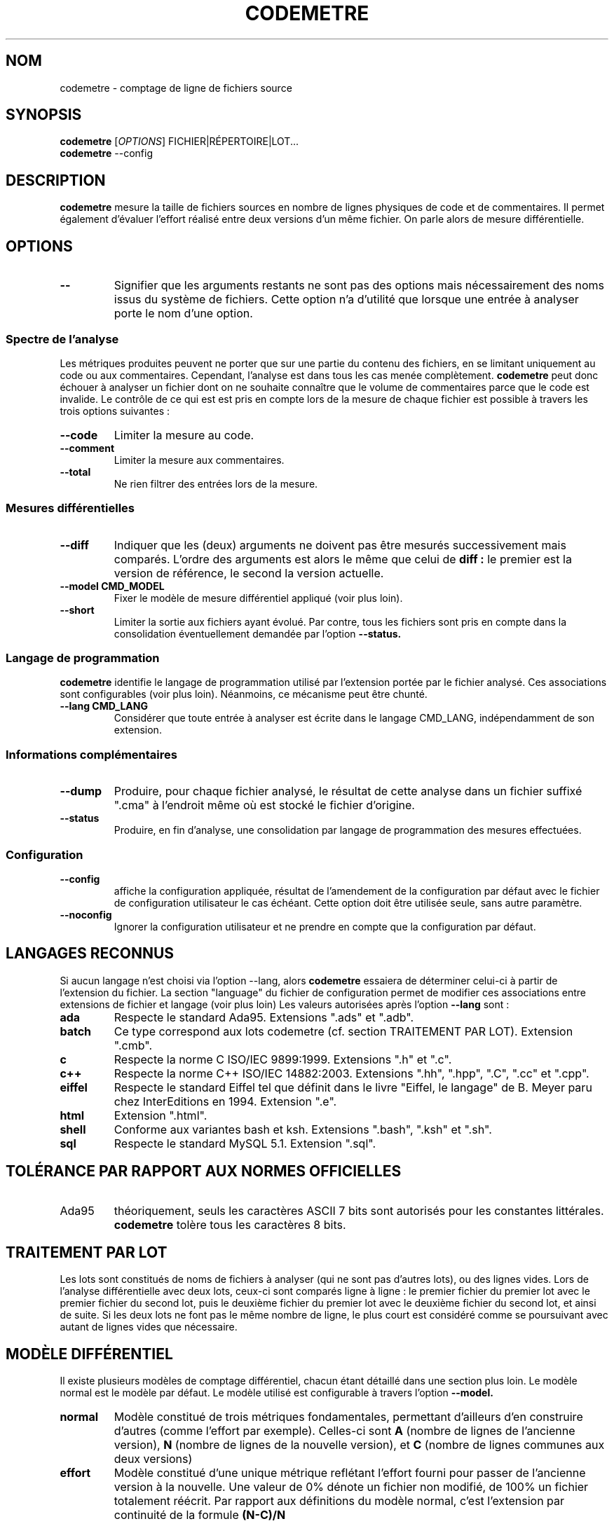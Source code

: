 .\" Formater ce fichier par la commande :
.\" less codemetre.fr.1
.\"
.TH CODEMETRE 1 "juin 2010" "codemetre-0.28.0" "Manuel de l'utilisateur Linux"
.\" Pour empêcher toute velléité de césure des mots
.nh
.SH NOM
codemetre - comptage de ligne de fichiers source
.SH SYNOPSIS
.B codemetre
.RI [ OPTIONS ]
FICHIER|RÉPERTOIRE|LOT...
.br
.B codemetre
--config
.SH DESCRIPTION
.B codemetre
mesure la taille de fichiers sources en nombre de lignes physiques de code et de commentaires. Il permet également d'évaluer l'effort réalisé entre deux versions d'un même fichier. On parle alors de mesure différentielle.
.SH OPTIONS
.TP
.BR --
Signifier que les arguments restants ne sont pas des options mais nécessairement des noms issus du système de fichiers. Cette option n'a d'utilité que lorsque une entrée à analyser porte le nom d'une option.
.SS "Spectre de l'analyse"
Les métriques produites peuvent ne porter que sur une partie du contenu des fichiers, en se limitant uniquement au code ou aux commentaires. Cependant, l'analyse est dans tous les cas menée complètement.
.B codemetre
peut donc échouer à analyser un fichier dont on ne souhaite connaître que le volume de commentaires parce que le code est invalide. Le contrôle de ce qui est est pris en compte lors de la mesure de chaque fichier est possible à travers les trois options suivantes :
.TP
.BR --code
Limiter la mesure au code.
.TP
.BR --comment
Limiter la mesure aux commentaires.
.TP
.BR --total
Ne rien filtrer des entrées lors de la mesure.
.SS "Mesures différentielles"
.TP
.BR --diff
Indiquer que les (deux) arguments ne doivent pas être mesurés successivement mais comparés. L'ordre des arguments est alors le même que celui de
.B diff :
le premier est la version de référence, le second la version actuelle.
.TP
.BR --model " " CMD_MODEL
Fixer le modèle de mesure différentiel appliqué (voir plus loin).
.TP
.BR --short
Limiter la sortie aux fichiers ayant évolué. Par contre, tous les fichiers sont pris en compte dans la consolidation éventuellement demandée par l'option
.B --status.
.SS "Langage de programmation"
.B codemetre
identifie le langage de programmation utilisé par l'extension portée par le fichier analysé. Ces associations sont configurables (voir plus loin). Néanmoins, ce mécanisme peut être chunté.
.TP
.BR --lang " " CMD_LANG
Considérer que toute entrée à analyser est écrite dans le langage CMD_LANG, indépendamment de son extension.
.SS "Informations complémentaires"
.TP
.BR --dump
Produire, pour chaque fichier analysé, le résultat de cette analyse dans un fichier suffixé ".cma" à l'endroit même où est stocké le fichier d'origine.
.TP
.BR --status
Produire, en fin d'analyse, une consolidation par langage de programmation des mesures effectuées.
.SS "Configuration"
.TP
.BR --config
affiche la configuration appliquée, résultat de l'amendement de la configuration par défaut avec le fichier de configuration utilisateur le cas échéant. Cette option doit être utilisée seule, sans autre paramètre.
.TP
.BR --noconfig
Ignorer la configuration utilisateur et ne prendre en compte que la configuration par défaut.
.SH LANGAGES RECONNUS
Si aucun langage n'est choisi via l'option --lang, alors
.B codemetre
essaiera de déterminer celui-ci à partir de l'extension du fichier. La section "language" du fichier de configuration permet de modifier ces associations entre extensions de fichier et langage (voir plus loin) Les valeurs autorisées après l'option
.B --lang
sont :
.TP
.BR ada
Respecte le standard Ada95. Extensions ".ads" et ".adb".
.TP
.BR batch
Ce type correspond aux lots codemetre (cf. section TRAITEMENT PAR LOT). Extension ".cmb".
.TP
.BR c
Respecte la norme C ISO/IEC 9899:1999. Extensions ".h" et ".c".
.TP
.BR c++
Respecte la norme C++ ISO/IEC 14882:2003. Extensions ".hh", ".hpp", ".C", ".cc" et ".cpp".
.TP
.BR eiffel
Respecte le standard Eiffel tel que définit dans le livre "Eiffel, le langage" de B. Meyer paru chez InterEditions en 1994. Extension ".e".
.TP
.BR html
Extension ".html".
.TP
.BR shell
Conforme aux variantes bash et ksh. Extensions ".bash", ".ksh" et ".sh".
.TP
.BR sql
Respecte le standard MySQL 5.1. Extension ".sql".
.SH TOLÉRANCE PAR RAPPORT AUX NORMES OFFICIELLES
.IP Ada95
théoriquement, seuls les caractères ASCII 7 bits sont autorisés pour les constantes littérales.
.B codemetre
tolère tous les caractères 8 bits.
.SH TRAITEMENT PAR LOT
Les lots sont constitués de noms de fichiers à analyser (qui ne sont pas d'autres lots), ou des lignes vides. Lors de l'analyse différentielle avec deux lots, ceux-ci sont comparés ligne à ligne : le premier fichier du premier lot avec le premier fichier du second lot, puis le deuxième fichier du premier lot avec le deuxième fichier du second lot, et ainsi de suite. Si les deux lots ne font pas le même nombre de ligne, le plus court est considéré comme se poursuivant avec autant de lignes vides que nécessaire.
.SH MODÈLE DIFFÉRENTIEL
Il existe plusieurs modèles de comptage différentiel, chacun étant détaillé dans une section plus loin. Le modèle normal est le modèle par défaut. Le modèle utilisé est configurable à travers l'option
.B --model.
.TP
.BR normal
Modèle constitué de trois métriques fondamentales, permettant d'ailleurs d'en construire d'autres (comme l'effort par exemple). Celles-ci sont
.B A
(nombre de lignes de l'ancienne version),
.B N
(nombre de lignes de la nouvelle version), et
.B C
(nombre de lignes communes aux deux versions)
.TP
.BR effort
Modèle constitué d'une unique métrique reflétant l'effort fourni pour passer de l'ancienne version à la nouvelle. Une valeur de 0% dénote un fichier non modifié, de 100% un fichier totalement réécrit. Par rapport aux définitions du modèle normal, c'est l'extension par continuité de la formule
.B (N-C)/N
.SH FICHIER DE CONFIGURATION
Chaque utilisateur peut surcharger les options par défaut de
.I codemetre
dans un fichier au format similaire à ce qui peut-être obtenu par le biais de la commande
.B codemetre --config.
.SS "Localisation du fichier de configuration"
Le fichier de configuration
.B .codemetrerc
est recherché à des endroits différents en fonction du système d'exploitation employé.
.TP
.BR Linux
Le fichier est cherché dans $(HOME).
.TP
.BR Windows
Le fichier est cherché dans %APPDATA%.
.SS "Opérateurs"
La valeur d'une variable est fixée grâce à l'opérateur
.B :=. En l'absence d'opérande à droite, ceci est interprété comme un effacement de la variable.
Il existe aussi deux autres opérateurs pour modifier les listes,
.B +=
et
.B -=
, qui modifient la variable en y respectivement ajoutant et supprimant des valeurs.
.SH CODE DE RETOUR
.B codemetre
renvoit toujours 0.
.SH COPYRIGHT
Copyright © 2005, 2006, 2007, 2008, 2009, 2010 Guillaume Lemaître.

Ce programme est libre ; consultez le code source pour en connaître les conditions de distribution. Ce programme n'est en aucun cas garanti.
.SH BOGUES
.SS "Signaler des bogues"
Tout comportement anormal ou incohérent peut être signalé sur le site du projet, à savoir
.B http://github.com/seventh/codemetre/issues
.SS "Bogues connus"
.B codemetre
ne fait pas l'expansion des macro-commandes du C/C++, même si ceci ne modifierait pas les mesures produites. En effet, certaines macros-commandes peuvent être définies ailleurs que dans le fichier sous analyse, et
.B codemetre
n'a pas connaissance de l'organisation du projet et des règles de visibilités entre répertoires.

La double association d'une même extension à la fois pour les lots et un langage particulier n'est pas détectée. Néanmoins, l'association au lot prévaut.

Lors d'une mesure différentielle, tout bloc déplacé n'est a priori pas considéré commun aux deux versions de fichier, parce que l'impact de ce mouvement ne peut être évalué.

Concernant Eiffel,
.B codemetre
ne supporte pas tous les foisonnements de syntaxe particuliers à chaque compilateur.
.SH "VOIR AUSSI"
.BR diff (1),
.BR wc(1).
.SH AUTEUR
Guillaume Lemaître	<guillaume.lemaitre@gmail.com>

